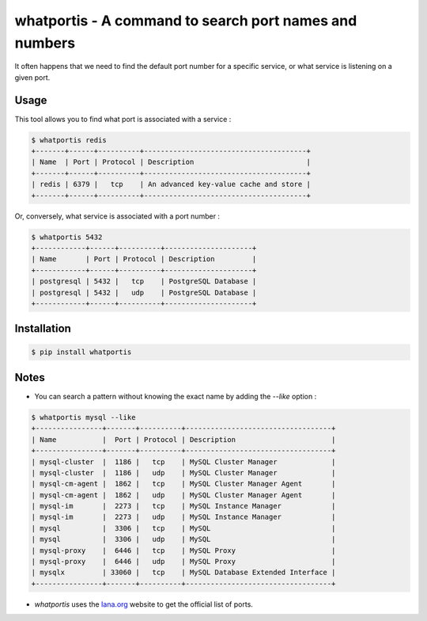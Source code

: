 whatportis - A command to search port names and numbers
=======================================================

It often happens that we need to find the default port number for a specific service, or what service is listening on a given port.

Usage
-----

This tool allows you to find what port is associated with a service :

.. code-block:: shell

    $ whatportis redis
    +-------+------+----------+---------------------------------------+
    | Name  | Port | Protocol | Description                           |
    +-------+------+----------+---------------------------------------+
    | redis | 6379 |   tcp    | An advanced key-value cache and store |
    +-------+------+----------+---------------------------------------+

Or, conversely, what service is associated with a port number :

.. code-block:: shell

    $ whatportis 5432
    +------------+------+----------+---------------------+
    | Name       | Port | Protocol | Description         |
    +------------+------+----------+---------------------+
    | postgresql | 5432 |   tcp    | PostgreSQL Database |
    | postgresql | 5432 |   udp    | PostgreSQL Database |
    +------------+------+----------+---------------------+


Installation
------------

.. code-block:: shell

    $ pip install whatportis


Notes
-----

- You can search a pattern without knowing the exact name by adding the `--like` option :

.. code-block:: shell

    $ whatportis mysql --like
    +----------------+-------+----------+-----------------------------------+
    | Name           |  Port | Protocol | Description                       |
    +----------------+-------+----------+-----------------------------------+
    | mysql-cluster  |  1186 |   tcp    | MySQL Cluster Manager             |
    | mysql-cluster  |  1186 |   udp    | MySQL Cluster Manager             |
    | mysql-cm-agent |  1862 |   tcp    | MySQL Cluster Manager Agent       |
    | mysql-cm-agent |  1862 |   udp    | MySQL Cluster Manager Agent       |
    | mysql-im       |  2273 |   tcp    | MySQL Instance Manager            |
    | mysql-im       |  2273 |   udp    | MySQL Instance Manager            |
    | mysql          |  3306 |   tcp    | MySQL                             |
    | mysql          |  3306 |   udp    | MySQL                             |
    | mysql-proxy    |  6446 |   tcp    | MySQL Proxy                       |
    | mysql-proxy    |  6446 |   udp    | MySQL Proxy                       |
    | mysqlx         | 33060 |   tcp    | MySQL Database Extended Interface |
    +----------------+-------+----------+-----------------------------------+

- `whatportis` uses the `Iana.org <http://www.iana.org/assignments/port-numbers>`_ website to get the official list of ports.